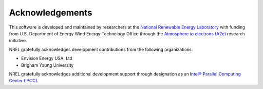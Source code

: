.. _acknowledgements:

Acknowledgements
================

This software is developed and maintained by researchers at the
`National Renewable Energy Laboratory <https://www.nrel.gov>`_ with funding
from U.S. Department of Energy Wind Energy Technology Office through the
`Atmosphere to electrons (A2e) <https://a2e.energy.gov>`_ research initiative.

NREL gratefully acknowledges development contributions from the following
organizations:

- Envision Energy USA, Ltd
- Brigham Young University

NREL gratefully acknowledges additional development support through designation
as an `Intel® Parallel Computing Center (IPCC) <https://software.intel.com/en-us/ipcc>`_.
